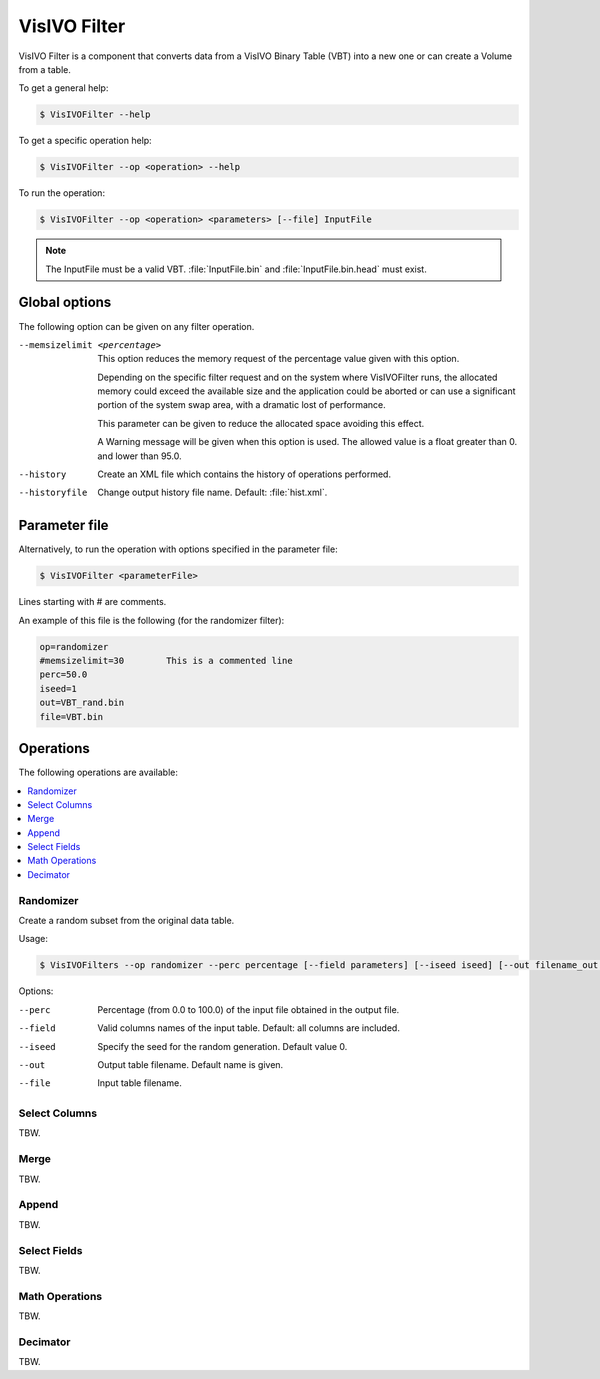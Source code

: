 VisIVO Filter
=============
VisIVO Filter is a component that converts data from a VisIVO Binary Table (VBT) into a new one or can create a Volume from a table.

To get a general help:

.. code-block:: console

    $ VisIVOFilter --help

To get a specific operation help:

.. code-block:: console

    $ VisIVOFilter --op <operation> --help

To run the operation:

.. code-block:: console

    $ VisIVOFilter --op <operation> <parameters> [--file] InputFile

.. note:: The InputFile must be a valid VBT. :file:`InputFile.bin` and :file:`InputFile.bin.head` must exist.


Global options
--------------
The following option can be given on any filter operation.

--memsizelimit <percentage>
    This option reduces the memory request of the percentage value given with this option.
    
    Depending on the specific filter request and on the system where VisIVOFilter runs, the allocated memory could exceed the available size and the application could be aborted or can use a significant portion of the system swap area, with a dramatic lost of performance.
    
    This parameter can be given to reduce the allocated space avoiding this effect.

    A Warning message will be given when this option is used. The allowed value is a float greater than 0. and lower than 95.0.
--history
    Create an XML file which contains the history of operations performed.
--historyfile
    Change output history file name. Default: :file:`hist.xml`.


Parameter file
--------------
Alternatively, to run the operation with options specified in the parameter file:

.. code-block:: console

    $ VisIVOFilter <parameterFile>

Lines starting with # are comments.

An example of this file is the following (for the randomizer filter):

.. code-block::

    op=randomizer
    #memsizelimit=30        This is a commented line
    perc=50.0
    iseed=1
    out=VBT_rand.bin
    file=VBT.bin


Operations
----------
The following operations are available:

.. contents::
    :local:


Randomizer
^^^^^^^^^^
Create a random subset from the original data table.

Usage:

.. code-block:: console

    $ VisIVOFilters --op randomizer --perc percentage [--field parameters] [--iseed iseed] [--out filename_out.bin] [--file] inputFile.bin


Options:

--perc
    Percentage (from 0.0 to 100.0) of the input file obtained in the output file.
--field
    Valid columns names of the input table. Default: all columns are included.
--iseed
    Specify the seed for the random generation. Default value 0.
--out
    Output table filename. Default name is given.
--file
    Input table filename.



Select Columns
^^^^^^^^^^^^^^
TBW.


Merge
^^^^^
TBW.


Append
^^^^^^
TBW.


Select Fields
^^^^^^^^^^^^^
TBW.


Math Operations
^^^^^^^^^^^^^^^
TBW.


Decimator
^^^^^^^^^
TBW.
